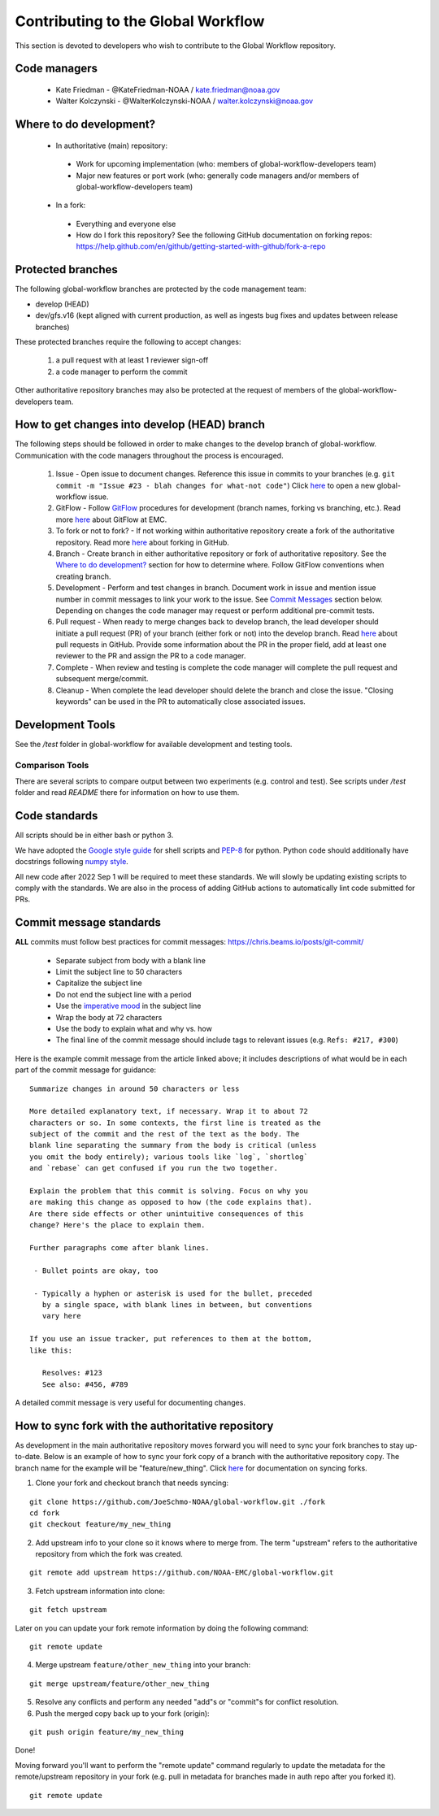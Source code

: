 ###################################
Contributing to the Global Workflow
###################################

This section is devoted to developers who wish to contribute to the Global Workflow repository. 

.. _managers:

=============
Code managers
=============

 * Kate Friedman - @KateFriedman-NOAA / kate.friedman@noaa.gov
 * Walter Kolczynski - @WalterKolczynski-NOAA / walter.kolczynski@noaa.gov

.. _development:

========================
Where to do development?
========================

 * In authoritative (main) repository:

  - Work for upcoming implementation (who: members of global-workflow-developers team)
  - Major new features or port work (who: generally code managers and/or members of global-workflow-developers team)

 * In a fork:

  - Everything and everyone else
  - How do I fork this repository? See the following GitHub documentation on forking repos: https://help.github.com/en/github/getting-started-with-github/fork-a-repo

.. _protected:

==================
Protected branches
==================

The following global-workflow branches are protected by the code management team:

* develop (HEAD)
* dev/gfs.v16 (kept aligned with current production, as well as ingests bug fixes and updates between release branches)

These protected branches require the following to accept changes:

 1. a pull request with at least 1 reviewer sign-off
 2. a code manager to perform the commit

Other authoritative repository branches may also be protected at the request of members of the global-workflow-developers team.

.. _howto: 

=============================================
How to get changes into develop (HEAD) branch
=============================================

The following steps should be followed in order to make changes to the develop branch of global-workflow. Communication with the code managers throughout the process is encouraged.

 #. Issue - Open issue to document changes. Reference this issue in commits to your branches (e.g. ``git commit -m "Issue #23 - blah changes for what-not code"``) Click `here <https://github.com/NOAA-EMC/global-workflow/issues/new/choose>`__ to open a new global-workflow issue.
 #. GitFlow - Follow `GitFlow <https://nvie.com/posts/a-successful-git-branching-model/>`_ procedures for development (branch names, forking vs branching, etc.). Read more `here <https://docs.google.com/document/d/1H5McooP-ZmDIOhcy4zJwdFVk3DyjbJt_Nyqj4QGBRBU/edit?usp=sharing>`__ about GitFlow at EMC.
 #. To fork or not to fork? - If not working within authoritative repository create a fork of the authoritative repository. Read more `here <https://help.github.com/en/github/getting-started-with-github/fork-a-repo>`__ about forking in GitHub.
 #. Branch - Create branch in either authoritative repository or fork of authoritative repository. See the `Where to do development? <development_>`_ section for how to determine where. Follow GitFlow conventions when creating branch.
 #. Development - Perform and test changes in branch. Document work in issue and mention issue number in commit messages to link your work to the issue. See `Commit Messages <commit-standards_>`_ section below. Depending on changes the code manager may request or perform additional pre-commit tests.
 #. Pull request - When ready to merge changes back to develop branch, the lead developer should initiate a pull request (PR) of your branch (either fork or not) into the develop branch. Read `here <https://help.github.com/en/github/collaborating-with-issues-and-pull-requests/about-pull-requests>`__ about pull requests in GitHub. Provide some information about the PR in the proper field, add at least one reviewer to the PR and assign the PR to a code manager.
 #. Complete - When review and testing is complete the code manager will complete the pull request and subsequent merge/commit.
 #. Cleanup - When complete the lead developer should delete the branch and close the issue. "Closing keywords" can be used in the PR to automatically close associated issues.

.. _development-tools:

=================
Development Tools
=================

See the `/test` folder in global-workflow for available development and testing tools.

----------------
Comparison Tools
----------------

There are several scripts to compare output between two experiments (e.g. control and test). See scripts under `/test` folder and read `README` there for information on how to use them.

.. _code-standards:

==============
Code standards
==============

All scripts should be in either bash or python 3.

We have adopted the `Google style guide <https://google.github.io/styleguide/shellguide.html>`_ for shell scripts and `PEP-8 <https://peps.python.org/pep-0008/>`_ for python. Python code should additionally have docstrings following `numpy style <https://numpydoc.readthedocs.io/en/latest/format.html#docstring-standard>`_.

All new code after 2022 Sep 1 will be required to meet these standards. We will slowly be updating existing scripts to comply with the standards. We are also in the process of adding GitHub actions to automatically lint code submitted for PRs.

.. _commit-standards:

========================
Commit message standards
========================

**ALL** commits must follow best practices for commit messages: https://chris.beams.io/posts/git-commit/

 * Separate subject from body with a blank line
 * Limit the subject line to 50 characters
 * Capitalize the subject line
 * Do not end the subject line with a period
 * Use the `imperative mood <https://en.wikipedia.org/wiki/Imperative_mood>`_ in the subject line
 * Wrap the body at 72 characters
 * Use the body to explain what and why vs. how
 * The final line of the commit message should include tags to relevant issues (e.g. ``Refs: #217, #300``)

Here is the example commit message from the article linked above; it includes descriptions of what would be in each part of the commit message for guidance:

::
 
   Summarize changes in around 50 characters or less

   More detailed explanatory text, if necessary. Wrap it to about 72
   characters or so. In some contexts, the first line is treated as the
   subject of the commit and the rest of the text as the body. The
   blank line separating the summary from the body is critical (unless
   you omit the body entirely); various tools like `log`, `shortlog`
   and `rebase` can get confused if you run the two together.

   Explain the problem that this commit is solving. Focus on why you
   are making this change as opposed to how (the code explains that).
   Are there side effects or other unintuitive consequences of this
   change? Here's the place to explain them.

   Further paragraphs come after blank lines.

    - Bullet points are okay, too

    - Typically a hyphen or asterisk is used for the bullet, preceded
      by a single space, with blank lines in between, but conventions
      vary here

   If you use an issue tracker, put references to them at the bottom,
   like this:

      Resolves: #123
      See also: #456, #789

A detailed commit message is very useful for documenting changes.

.. _sync:

==================================================
How to sync fork with the authoritative repository
==================================================

As development in the main authoritative repository moves forward you will need to sync your fork branches to stay up-to-date. Below is an example of how to sync your fork copy of a branch with the authoritative repository copy. The branch name for the example will be "feature/new_thing". Click `here <https://help.github.com/en/github/collaborating-with-issues-and-pull-requests/about-pull-requests/syncing-a-fork>`__ for documentation on syncing forks.

1. Clone your fork and checkout branch that needs syncing:

::

   git clone https://github.com/JoeSchmo-NOAA/global-workflow.git ./fork
   cd fork
   git checkout feature/my_new_thing

2. Add upstream info to your clone so it knows where to merge from. The term "upstream" refers to the authoritative repository from which the fork was created.

::

   git remote add upstream https://github.com/NOAA-EMC/global-workflow.git

3. Fetch upstream information into clone:

::

   git fetch upstream

Later on you can update your fork remote information by doing the following command:

::

   git remote update

4. Merge upstream ``feature/other_new_thing`` into your branch:

::

   git merge upstream/feature/other_new_thing

5. Resolve any conflicts and perform any needed "add"s or "commit"s for conflict resolution. 

6. Push the merged copy back up to your fork (origin):

::

   git push origin feature/my_new_thing

Done!

Moving forward you'll want to perform the "remote update" command regularly to update the metadata for the remote/upstream repository in your fork (e.g. pull in metadata for branches made in auth repo after you forked it).

::

   git remote update
